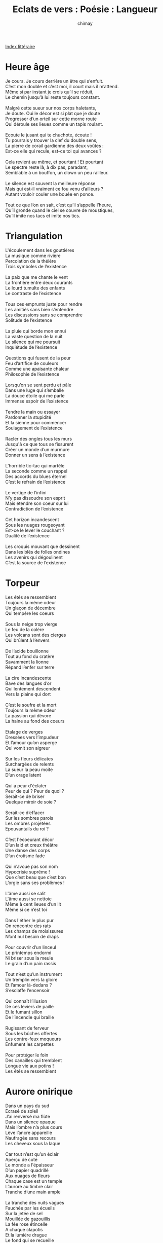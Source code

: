 
#+STARTUP: showall

#+TITLE: Eclats de vers : Poésie : Langueur
#+AUTHOR: chimay
#+EMAIL: or du val chez gé courriel commercial
#+LANGUAGE: fr
#+LINK_HOME: file:../index.html
#+LINK_UP: file:index.html
#+HTML_HEAD: <link rel="stylesheet" type="text/css" href="../style/defaut.css" />

#+OPTIONS: H:6
#+OPTIONS: toc:nil

#+TAGS: noexport(n)

[[file:index.org][Index littéraire]]

#+../include: "../../include/navigan-1.org"

#+TOC: headlines 1

* Heure âge

#+BEGIN_CENTER
#+BEGIN_VERSE
    Je cours. Je cours derrière un être qui s’enfuit.
    C’est mon double et c’est moi, il court mais il m’attend.
    Même si par instant je crois qu’il se réduit,
    Le chemin jusqu'à lui reste toujours constant.

    Malgré cette sueur sur nos corps haletants,
    Je doute. Oui le décor est si plat que je doute
    Progresser d’un orteil sur cette morne route
    Qui déroule ses lieues comme un tapis roulant.

    Ecoute le jusant qui te chuchote, écoute !
    Tu pourrais y trouver la clef du double sens,
    La pierre de corail gardienne des deux voûtes :
    Est-ce elle qui recule, est-ce toi qui avances ?

    Cela revient au même, et pourtant ! Et pourtant
    Le spectre reste là, à dix pas, paradant,
    Semblable à un bouffon, un clown un peu railleur.

    Le silence est souvent la meilleure réponse
    Mais qui est-il vraiment ce fou venu d’ailleurs ?
    Autant vouloir couler une bouée en ponce.

    Tout ce que l’on en sait, c’est qu’il s’appelle l’heure,
    Qu’il gronde quand le ciel se couvre de moustiques,
    Qu’il imite nos tacs et imite nos tics.
#+END_VERSE
#+END_CENTER

* Triangulation

#+BEGIN_CENTER
#+BEGIN_VERSE
    L'écoulement dans les gouttières
    La musique comme rivière
    Percolation de la théière
    Trois symboles de l’existence

    La paix que me chante le vent
    La frontière entre deux courants
    Le lourd tumulte des enfants
    Le contraste de l’existence

    Tous ces emprunts juste pour rendre
    Les amitiés sans bien s’entendre
    Les discussions sans se comprendre
    Solitude de l’existence

    La pluie qui borde mon ennui
    La vaste question de la nuit
    Le silence qui me poursuit
    Inquiétude de l’existence

    Questions qui fusent de la peur
    Feu d’artifice de couleurs
    Comme une apaisante chaleur
    Philosophie de l’existence

    Lorsqu’on se sent perdu et pâle
    Dans une luge qui s’emballe
    La douce étoile qui me parle
    Immense espoir de l’existence

    Tendre la main ou essayer
    Pardonner la stupidité
    Et la sienne pour commencer
    Soulagement de l’existence

    Racler des ongles tous les murs
    Jusqu'à ce que tous se fissurent
    Créer un monde d’un murmure
    Donner un sens à l’existence

    L’horrible tic-tac qui martèle
    La seconde comme un rappel
    Des accords du blues éternel
    C’est le refrain de l’existence

    Le vertige de l’infini
    N’y pas dissoudre son esprit
    Mais étendre son coeur sur lui
    Contradiction de l’existence

    Cet horizon incandescent
    Sous les nuages rougeoyant
    Est-ce le lever le couchant ?
    Dualité de l’existence

    Les croquis mouvant que dessinent
    Dans les blés de folles ondines
    Les avenirs qui dégoulinent
    C’est la source de l’existence
#+END_VERSE
#+END_CENTER

* Torpeur

#+BEGIN_CENTER
#+BEGIN_VERSE
    Les étés se ressemblent
    Toujours la même odeur
    Un glaçon de décembre
    Qui tempère les coeurs

    Sous la neige trop vierge
    Le feu de la colère
    Les volcans sont des cierges
    Qui brûlent à l’envers

    De l’acide bouillonne
    Tout au fond du cratère
    Savamment la lionne
    Répand l’enfer sur terre

    La cire incandescente
    Bave des langues d’or
    Qui lentement descendent
    Vers la plaine qui dort

    C’est le soufre et la mort
    Toujours la même odeur
    La passion qui dévore
    La haine au fond des coeurs

    Etalage de verges
    Dressées vers l’impudeur
    Et l’amour qu’on asperge
    Qui vomit son aigreur

    Sur les fleurs délicates
    Surchargées de relents
    La sueur la peau moite
    D’un orage latent

    Qui a peur d'éclater
    Peur de qui ? Peur de quoi ?
    Serait-ce de briser
    Quelque miroir de soie ?

    Serait-ce d’effacer
    Sur les sombres parois
    Les ombres projetées
    Epouvantails du roi ?

    C’est l'écoeurant décor
    D’un laid et creux théâtre
    Une danse des corps
    D’un érotisme fade

    Qui n’avoue pas son nom
    Hypocrisie suprême !
    Que c’est beau que c’est bon
    L’orgie sans ses problèmes !

    L'âme aussi se salit
    L'âme aussi se nettoie
    Même à cent lieues d’un lit
    Même si ce n’est toi

    Dans l'éther le plus pur
    On rencontre des rats
    Les champs de moisissures
    N’ont nul besoin de draps

    Pour couvrir d’un linceul
    Le printemps endormi
    Ni briser sous la meule
    Le grain d’un pain rassis

    Tout n’est qu’un instrument
    Un tremplin vers la gloire
    Et l’amour là-dedans ?
    S’esclaffe l’encensoir

    Qui connaît l’illusion
    De ces leviers de paille
    Et le fumant sillon
    De l’incendie qui braille

    Rugissant de ferveur
    Sous les bûches offertes
    Les contre-feux moqueurs
    Enfument les carpettes

    Pour protéger le foin
    Des canailles qui tremblent
    Longue vie aux potins !
    Les étés se ressemblent
#+END_VERSE
#+END_CENTER

* Aurore onirique

#+BEGIN_CENTER
#+BEGIN_VERSE
    Dans un pays du sud
    Ecrasé de soleil
    J’ai renversé ma flûte
    Dans un silence opaque
    Mais l’ombre n’a plus cours
    Lève l’ancre appareille
    Naufragée sans recours
    Les cheveux sous la laque

    Car tout n’est qu’un éclair
    Aperçu de coté
    Le monde a l'épaisseur
    D’un papier quadrillé
    Aux nuages de fleurs
    Chaque case est un temple
    L’aurore au timbre clair
    Tranche d’une main ample

    La tranche des nuits vagues
    Fauchée par les écueils
    Sur la jetée de sel
    Mouillée de gazouillis
    La fée rose étincelle
    A chaque clapotis
    Et la lumière drague
    Le fond qui se recueille

    Comme un arbre en automne
    Sur son feuillage d’ocre
    Brûlé par les vapeurs
    Qui montent des labours
    Et nul ne s’en étonne
    Dans la torpeur des bourgs
    Chauffés par la liqueur
    Embrumés de breloques

    Où l’air s’appesantit
    Le temps cesse de battre
    Plus de vent plus de sens
    La plaine attend l’orage
    Attend sa délivrance
    Que l’atmosphère éclate
    Du verbe qui jaillit
    Rempli d’idées sauvages

    L'équilibre statique
    Contient déjà le germe
    Qui grossit dans ses reins
    Approche de son terme
    C’est la vie électrique
    D’où naît le mouvement
    D’où la crainte s'éteint
    Il n’y a de néant

    Il nia l’impensable
    Le nez enivré d’or
    Allongé sur le sable
    Les yeux dans les nuées
    Qui parsemaient le ciel
    Comme une humble buée
    La pluie vint solennelle
    Sur la terre à éclore
#+END_VERSE
#+END_CENTER

* Lancine anse

#+BEGIN_CENTER
#+BEGIN_VERSE
    Qu’entendez-vous par être ?
    Sûrement pas paraître
    Revivre l’essentiel
    Que la traction s’inverse
    L’attraction que l’on verse
    Et tomber vers le ciel

    Qu’entendez-vous par vivre ?
    La clef qui vous délivre
    Des prix sont matériels
    C’est singer les grimaces
    D’un rire brise-glace
    Et tomber vers le ciel

    Qu’entendez-vous par vendre ?
    Vendre c’est se défendre
    En encaissant du fiel
    C’est courtiser les murs
    J’aime autant les murmures
    Et tomber vers le ciel

    Qu’entendez-vous par aime ?
    Roucouler un poème
    Dérouler la dentelle
    Un stylo qui caresse
    Des poses qui paressent
    Et tomber vers le ciel

    Ton âme n’est pas lasse ?
    Je connais des palaces
    Des corps superficiels
    A pleurer des joyaux
    Rejoindre les oiseaux
    Et tomber vers le ciel

    Que te dis diamant ?
    Simplement dix amants
    Cinq jolies demoiselles
    Chevauchant l'étalon
    Et eux sur les talons
    A contempler le ciel

    Parle-moi de folie !
    Six sens qui s'émoustillent
    Conjugués au pluriel
    Voguer à travers seins
    Aux flots du traversin
    Et partir vers le ciel !
#+END_VERSE
#+END_CENTER

* Décadence

#+BEGIN_CENTER
#+BEGIN_VERSE
    Je suis un crépuscule à l’aube du chaos,
    Un soleil frissonant réchauffe mes vieux os.

    Sur la plage cuivrée parfumée de vanille,
    L’immense ombre s’avance ainsi qu’un escargot.

    Bien que l’eau y soit douce et que dansent les filles,
    Leurs jolis bracelets ne rendent qu’un son creux :

    L’odeur de l’inutile et de l’absurdité
    Remplit l’air surchargé d’un luxe somptueux.

    Qui n’a rêvé l’accès à l’immortalité !
    L’ambroisie, le nectar, les palais olympiens ...

    Si les idées au moins ... Mais non, rien ! Rien ne reste
    Jusqu’au marbre et au grès des génies séraphins.

    Il paraît qu’il vaut mieux ainsi, que cet inceste
    Est l’ange et le bourreau de l’autel du progrès.

    Verser dans le futur la coupe du passé,
    Jour et nuit enlacés dans l'âpre eau des marais

    Ah vraiment c’est trop lent ! Ne peut-on s’en passer ?
    Non. Le cycle est le seul garant d'éternité.
#+END_VERSE
#+END_CENTER

* Nature vive

#+BEGIN_CENTER
#+BEGIN_VERSE
    Rose noire
    Rose rouge
    Qui se croisent
    Souffle court

    Jalousie
    Incendie
    Deux couleurs
    Pour deux fleurs

    Sous l'étoupe
    Des antennes
    Ombres pourpres
    Vénitiennes

    L’atmosphère
    Est épaisse
    Air de glaise
    Plus de lest

    C’est la chute
    Le plongeon
    La culbute
    Vers le fond

    Tout autour
    De leur vase
    Un orage
    Clair-obscur

    C’est un four
    Nuées noires
    Un ciel rouge
    Eclairs noirs

    Le déluge
    Délivrance
    Le temps s’use
    Sous la tente

    Désespoir
    Coeur qui bouge
    Rose rouge
    Rose noire

    L’eau s’enlise
    Cage rance
    Houle grise
    Pluie battante

    S’envoler
    Des radeaux
    Convoler
    Dans la peau

    Loin des trombes
    Camomilles
    Des momies
    Et des bombes

    Mains gigognes
    Venaisons
    Viens saisons
    Des cigognes

    Limousines
    Des enfants
    Il est temps
    Ma cousine

    Le raisin
    Se résigne
    Le déclin
    Se décline

    Rose beige
    Rose beige
    C’est la neige
    Qui s’agrège
#+END_VERSE
#+END_CENTER

* Clapotis

#+BEGIN_CENTER
#+BEGIN_VERSE
    C’est un étang maussade, un ruisseau domestique.
    D’aquatiques rongeurs éleveurs de barrages
    Ont castoraformé la rivière lyrique.

    Parmi la gent palmée de ce bocal sauvage,
    Trop fier pour se noyer, trop las pour s’envoler,
    Conscient de sa splendeur, le sieur Cygne surnage.

    Les pattes embourbées, le bec ensoleillé,
    Du saule au nénuphar, du nénuphar au saule,
    Il trotte dignement sur les flots argentés.

    C’est qu’il convoie l’ennui entre l'île et le môle,
    Dans la ménagerie qui cancane et qui glousse,
    Navetteur de l’absurde aux confins de sa piaule.

    Et puis, loin des canards dont les jeux l'éclaboussent,
    Lorsqu’il pleut assez fort pour gaver les gargouilles,
    Il vide son chagrin à l'écart, sur la mousse.

    Et ce n’est pas le chant croassant des grenouilles,
    Ni la mélancolie des narcisses de l’auge
    Qui pourraient l'égayer. Ni ce ciel qui se brouille,

    Ni, plus loin en aval, la ville qui patauge.
#+END_VERSE
#+END_CENTER

* Décor

#+BEGIN_CENTER
#+BEGIN_VERSE
    Quelques éclats de vers dispersés sur la table,
    Friselis vitrifié d’un lac de mousseline ;
    Quelques reflets brisés doucement dodelinent
    Avant de s’enliser dans le sirop d'érable.

    Quelques reflets brisés lentement se dandinent
    Sur des airs langoureux, sur des chants enfièvrés ;
    Au hasard des reliefs projetés en trois dés,
    La plume virevolte entre les damasquines.

    Sur des airs silencieux, des accords saccadés,
    Des livres enneigés de l’encre dégouline
    Dans le creuset soyeux d’une rose sanguine
    Où se fondent le rêve et la réalité.

    C’est le trèfle et le coeur, le pique et le carreau
    Qui mèlent leurs couleurs dans l'âtre d’un château
    Hanté par les esprits des cieux crépusculaires ;

    C’est l’acajou laqué des comptoirs tamisés
    Où les gemmes du vin font mousser l’or des bières ;
    C’est l’agile vapeur qui s'échappe du thé,

    Le songe qui dissout les barreaux des volières,
    Quelques mots griffonés entre l’onde et le sable,
    Quelques éclats de vers dispersés sur la table.
#+END_VERSE
#+END_CENTER

* Etincelles

#+BEGIN_CENTER
#+BEGIN_VERSE
    Les vins de robe pourpre, essences exotiques
    Embaumant de laurier nos gorges déssechées
    Lézardant nos soucis de leurs chansons magiques
    Ambulances épiques des âmes blessées ;

    Les agiles cognacs égarant leur canelle
    En ces lointains pays où vivent des déesses,
    Ambres vieux et sages racontant leur jeunesse
    Lévitant nos esprits de leurs onguents de miel ;

    Délices volûtés, havanes enfumés
    Marc couvant les sombres secrets d’un noir café
    Déridante musique aux rythmes erratiques
    Manne de thé, d'épices, charmes féeriques ;

    Malgré vos soupirs, votre empire de caresses
    Débridant mes pensées, il faut que je confesse
    Ma plus vibrante drogue illumine une ombrelle
    Défait, j’erre dans l’abîme de ses prunelles.
#+END_VERSE
#+END_CENTER

* Crépuscule

#+BEGIN_CENTER
#+BEGIN_VERSE
    Décor. Meublé feutré, du cuivre et de l'étain.
    Lumière tamisée contournant les courtines
    Colorant les meubles d'ébène et d’acajou ;
    Epars, quelques rubis, décorant les atours.

    Voile qui dévoile, qui invite au festin,
    Traversé de lueurs, des courbes se devinent
    Sous son pâle tissus éclatant de bijoux.
    Le soleil lui dessine un brillant contre-jour.

    Dentelle qui ceinture, qui pare et soutient
    Des fruits orangés qui roulent et se dandinent
    Délicats dans le lit drappé de ses dessous.
    Délice sans balourd de grâce et de velours.

    Elle. Teintée, comme le soir qui nous étreint :
    Dessous rouges et cheveux noirs. Elle s’incline
    De son doux cil qui cligne. Point de sel ni d’ajout :
    C’est ainsi qu’elle a tout, sans fard et sans détours.
#+END_VERSE
#+END_CENTER

* La pluie

#+BEGIN_CENTER
#+BEGIN_VERSE
    La pluie murmure sa symphonie cristalline
    Sur la ville, collier perlé d’aigue-marine

    Les promeneurs, l’air effaré
    Cherchent un abri en courant,
    Les filles, les chevaux mouillés
    Libèrent leurs regards sauvages
    Comme un défi au mauvais temps.
    La nature sort de sa cage,
    J’attends à l’abri d’un auvent

    La pluie fredonne sa symphonie cristalline
    Sur la ville argentée perlée d’aigue-marine

    Pris au piège d’une cabine,
    Un homme d’une humeur chagrine
    Ecoute s'écouler les heures ruisselantes ;
    Tourbillonant sur son radeau,
    Mon âme, au fil des gouttes d’eau
    Se laisse imprégner de la rumeur apaisante

    Aujourd’hui, en concert, les perles cristallines
    Sur la ville-corail zébrée d’aigue-marine

    Sortant de leur sombre cachette,
    Les parapluies poussent de joie
    Et boivent les pleurs des nuages :
    Ils servent d'écran aux coquettes
    Et à leurs aigrettes de soie
    Gagnées au prix de tant d’ouvrage

    La ville résonne des orgues cristallines
    Sous le souffle automnal d’une brise marine

    Lassé de contempler ces cols emprisonnés,
    Je me suis décidé, j’ai franchi le rideau.
    Je n’ai plus froid. Pourtant, mon vieux pull détrempé
    Boit comme un entonnoir à travers son réseau
    Mais une flûte en moi siffle comme un roseau :
    La source grisante de l’oiseau liberté

    La ville est un torrent de trombes cristallines,
    Un long fleuve sans fin de brume aigue-marine

    Flattant les bûches qui ronronnent, qui crépitent
    Les flammes d’ocre dansent dans la cheminée.
    Du toit, des gouttières, de partout l’eau ruisselle,
    Le chagrin des sept mers s'épanche sur mes vitres.
    Sur le thé fumant flotte une essence éthérée,
    Comme la vision de l’harmonie éternelle

    La pluie murmure sa symphonie cristalline
    Sur la ville, collier perlé d’aigue-marine
#+END_VERSE
#+END_CENTER



[[../index.php][Accueil]]

